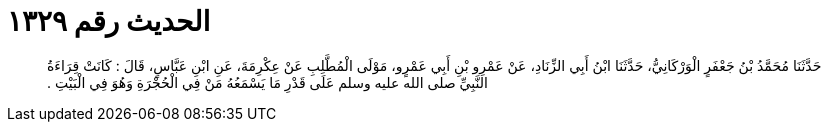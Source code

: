 
= الحديث رقم ١٣٢٩

[quote.hadith]
حَدَّثَنَا مُحَمَّدُ بْنُ جَعْفَرٍ الْوَرْكَانِيُّ، حَدَّثَنَا ابْنُ أَبِي الزِّنَادِ، عَنْ عَمْرِو بْنِ أَبِي عَمْرٍو، مَوْلَى الْمُطَّلِبِ عَنْ عِكْرِمَةَ، عَنِ ابْنِ عَبَّاسٍ، قَالَ ‏:‏ كَانَتْ قِرَاءَةُ النَّبِيِّ صلى الله عليه وسلم عَلَى قَدْرِ مَا يَسْمَعُهُ مَنْ فِي الْحُجْرَةِ وَهُوَ فِي الْبَيْتِ ‏.‏